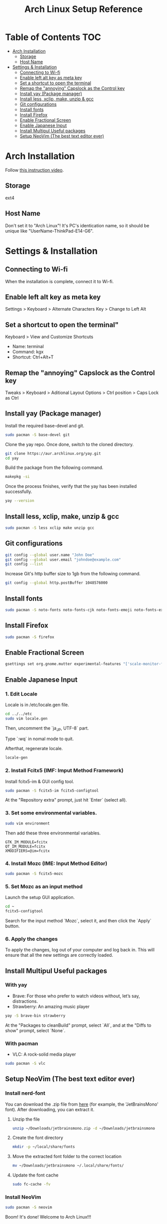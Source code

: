 #+TITLE: Arch Linux Setup Reference

* Table of Contents :TOC:
  - [[#arch-installation][Arch Installation]]
    - [[#storage][Storage]]
    - [[#host-name][Host Name]]
  - [[#settings--installation][Settings & Installation]]
    - [[#connecting-to-wi-fi][Connecting to Wi-fi]]
    - [[#enable-left-alt-key-as-meta-key][Enable left alt key as meta key]]
    - [[#set-a-shortcut-to-open-the-terminal][Set a shortcut to open the terminal]]
    - [[#remap-the-annoying-capslock-as-the-control-key][Remap the "annoying" Capslock as the Control key]]
    - [[#install-yay-package-manager][Install yay (Package manager)]]
    - [[#install-less-xclip-make-unzip--gcc][Install less, xclip, make, unzip & gcc]]
    - [[#git-configurations][Git configurations]]
    - [[#install-fonts][Install fonts]]
    - [[#install-firefox][Install Firefox]]
    - [[#enable-fractional-screen][Enable Fractional Screen]]
    - [[#enable-japanese-input][Enable Japanese Input]]
    - [[#install-multipul-useful-packages][Install Multipul Useful packages]]
    - [[#setup-neoVim-the-best-text-editor-ever][Setup NeoVim (The best text editor ever)]]

* Arch Installation
  Follow [[https://www.youtube.com/watch?v=FxeriGuJKTM][this instruction video]].

** Storage
   ext4

** Host Name
   Don't set it to "Arch Linux"! It's PC's identication name, so it should be unique like "UserName-ThinkPad-E14-G6".


* Settings & Installation
** Connecting to Wi-fi
   When the installation is complete, connect it to Wi-fi.

** Enable left alt key as meta key
   Settings > Keyboard > Alternate Characters Key > Change to Left Alt

** Set a shortcut to open the terminal"
   Keyboard > View and Customize Shortcuts
   - Name: terminal
   - Command: kgx
   - Shortcut: Ctrl+Alt+T

** Remap the "annoying" Capslock as the Control key
   Tweaks > Keyboard > Aditional Layout Options > Ctrl position > Caps Lock as Ctrl


** Install yay (Package manager)
   Install the required base-devel and git.
   #+begin_src bash
   sudo pacman -S base-devel git
   #+end_src

   Clone the yay repo. Once done, switch to the cloned directory.
   #+begin_src bash
   git clone https://aur.archlinux.org/yay.git
   cd yay
   #+end_src

   Build the package from the following command.
   #+begin_src bash
   makepkg -si
   #+end_src

   Once the process finishes, verify that the yay has been installed successfully.
   #+begin_src bash
   yay --version
   #+end_src


** Install less, xclip, make, unzip & gcc
   #+begin_src bash
   sudo pacman -S less xclip make unzip gcc
   #+end_src


** Git configurations
   #+begin_src bash
   git config --global user.name "John Doe"
   git config --global user.email "johndoe@example.com"
   git config --list
   #+end_src

   Increase Git's http buffer size to 1gb from the following command.
   #+begin_src bash
   git config --global http.postBuffer 1048576000
   #+end_src


** Install fonts
   #+begin_src bash
   sudo pacman -S noto-fonts noto-fonts-cjk noto-fonts-emoji noto-fonts-extra
   #+end_src


** Install Firefox
   #+begin_src bash
   sudo pacman -S firefox
   #+end_src


** Enable Fractional Screen
   #+begin_src bash
   gsettings set org.gnome.mutter experimental-features "['scale-monitor-framebuffer']"
   #+end_src


** Enable Japanese Input
*** 1. Edit Locale
    Locale is in /etc/locale.gen file.
    #+begin_src bash
    cd ../../etc
    sudo vim locale.gen
    #+end_src

    Then, uncomment the `ja_JP, UTF-8` part.

    Type `:wq` in nomal mode to quit.

    Afterthat, regenerate locale.
    #+begin_src bash
    locale-gen
    #+end_src

*** 2. Install Fcitx5 (IMF: Imput Method Framework)
    Install fcitx5-im & GUI config tool.
    #+begin_src bash
    sudo pacman -S fcitx5-im fcitx5-configtool
    #+end_src
    At the "Repository extra" prompt, just hit `Enter` (select all). 

*** 3. Set some environmental variables.
    #+begin_src bash
    sudo vim environment
    #+end_src

    Then add these three environmental variables.
    #+begin_src eshnv
    GTK_IM_MODULE=fcitx
    QT_IM_MODULE=fcitx
    XMODIFIERS=@im=fcitx
    #+end_src

*** 4. Install Mozc (IME: Input Method Editor)
    #+begin_src bash
    sudo pacman -S fcitx5-mozc
    #+end_src

*** 5. Set Mozc as an input method
    Launch the setup GUI application.
    #+begin_src bash
    cd ~
    fcitx5-configtool
    #+end_src

    Search for the input method `Mozc`, select it, and then click the `Apply` button.

*** 6. Apply the changes
    To apply the changes, log out of your computer and log back in. This will ensure that all the new settings are correctly loaded.

** Install Multipul Useful packages
*** With yay
    - Brave: For those who prefer to watch videos without, let’s say, distractions.
    - Strawberry: An amazing music player
    #+begin_src bash
    yay -S brave-bin strawberry
    #+end_src
    At the "Packages to cleanBuild" prompt, select `All`, and at the "Diffs to show" prompt, select `None`.

*** With pacman
    - VLC: A rock-solid media player
    #+begin_src bash
    sudo pacman -S vlc
    #+end_src

** Setup NeoVim (The best text editor ever)
*** Install nerd-font
    You can download the .zip file from [[https://www.nerdfonts.com/][here]] (for example, the 'JetBrainsMono' font). After downloading, you can extract it.
**** Unzip the file
     #+begin_src bash
     unzip ~/Downloads/jetbrainsmono.zip -d ~/Downloads/jetbrainsmono
     #+end_src

**** Create the font directory
     #+begin_src bash
     mkdir -p ~/local/share/fonts
     #+end_src

**** Move the extracted font folder to the correct location
     #+begin_src bash
     mv ~/Downloads/jetbrainsmono ~/.local/share/fonts/
     #+end_src

**** Update the font cache
     #+begin_src bash
     sudo fc-cache -fv
     #+end_src

*** Install NeoVim
    #+begin_src bash
    sudo pacman -S neovim
    #+end_src

    Boom! It's done!
    Welcome to Arch Linux!!!
